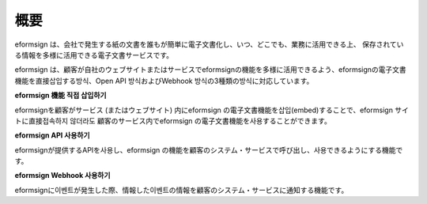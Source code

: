 ==========================
概要
==========================

eformsign は、会社で発生する紙の文書を誰もが簡単に電子文書化し、いつ、どこでも、業務に活用できる上、 保存されている情報を多様に活用できる電子文書サービスです。

eformsign は、顧客が自社のウェブサイトまたはサービスでeformsignの機能を多様に活用できるよう、eformsignの電子文書 機能を直接삽입する방식、Open API 방식およびWebhook 방식の3種類の방식に対応しています。  


**eformsign 機能 직접 삽입하기**

eformsignを顧客がサービス (またはウェブサイト) 内にeformsign の電子文書機能を삽입(embed)することで、eformsign サイトに直接접속하지 않더라도 顧客のサービス内でeformsign の電子文書機能を사용することができます。


**eformsign API 사용하기**

eformsignが提供するAPIを사용し、eformsign の機能を顧客のシステム・サービスで呼び出し、사용できるようにする機能です。


**eformsign Webhook 사용하기**

eformsignに이벤트が発生した際、情報した이벤트の情報を顧客のシステム・サービスに通知する機能です。 
